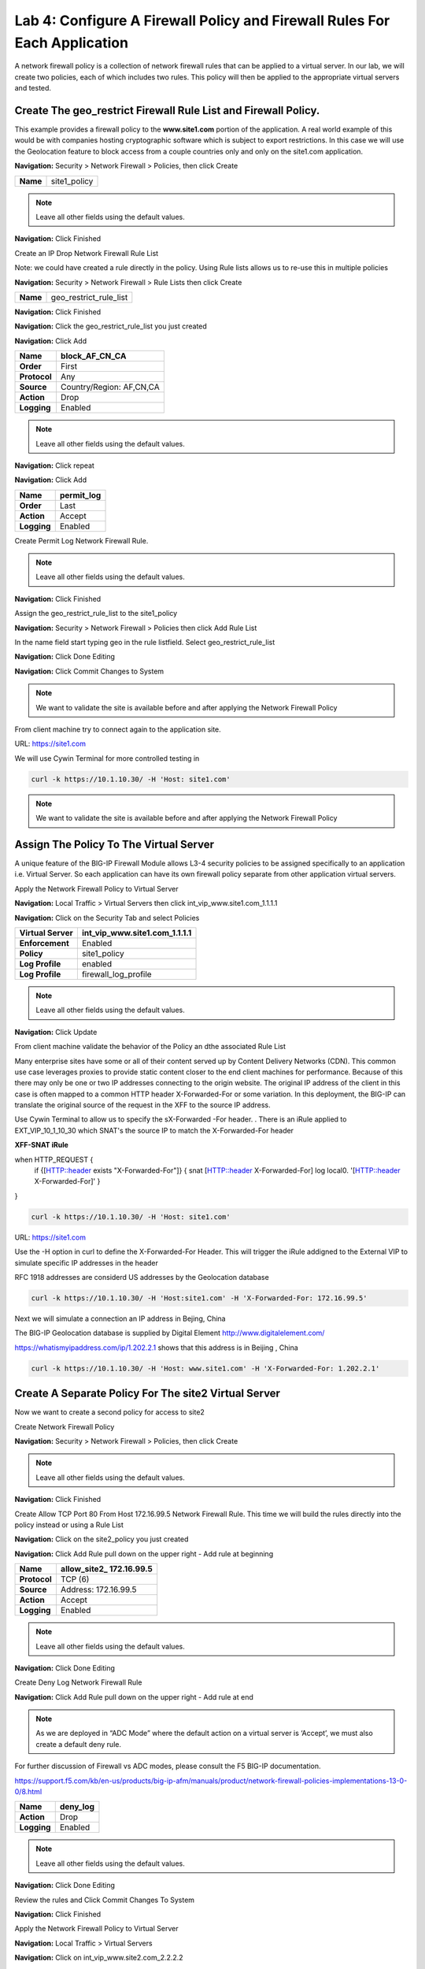 Lab 4: Configure A Firewall Policy and Firewall Rules For Each Application
==========================================================================

A network firewall policy is a collection of network firewall rules that can be applied to a virtual server. 
In our lab, we will create two policies, each of which includes two rules. This policy will then be applied 
to the appropriate virtual servers and tested.

Create The geo_restrict Firewall Rule List and Firewall Policy.
~~~~~~~~~~~~~~~~~~~~~~~~~~~~~~~~~~~~~~~~~~~~~~~~~~~~~~

This example provides a firewall policy to the **www.site1.com** portion of the application. A real world
example of this would be with companies hosting cryptographic software which is subject to export 
restrictions. In this case we will use the Geolocation feature to block access from a couple countries 
only and only on the site1.com application.

**Navigation:** Security > Network Firewall > Policies, then click Create

+------------+---------------------+
| **Name**   | site1_policy        |
+------------+---------------------+

|image256|

.. NOTE:: Leave all other fields using the default values.

**Navigation:** Click Finished


Create an IP Drop Network Firewall Rule List

Note: we could have created a rule directly in the policy. Using Rule lists allows us to re-use this in multiple policies

**Navigation:** Security > Network Firewall > Rule Lists then click Create

+------------+-------------------------+
| **Name**   | geo_restrict_rule_list  |
+------------+-------------------------+

|image253|

**Navigation:** Click Finished

**Navigation:** Click the geo_restrict_rule_list you just created

**Navigation:** Click Add


+----------------+----------------------------------------+
| **Name**       | block_AF_CN_CA                         |
+================+========================================+
| **Order**      | First                                  |
+----------------+----------------------------------------+
| **Protocol**   | Any                                    |
+----------------+----------------------------------------+
| **Source**     | Country/Region: AF,CN,CA               |
+----------------+----------------------------------------+
| **Action**     | Drop                                   |
+----------------+----------------------------------------+
| **Logging**    | Enabled                                |
+----------------+----------------------------------------+


.. NOTE:: Leave all other fields using the default values.

**Navigation:** Click repeat

**Navigation:** Click Add

+---------------+---------------+
| **Name**      | permit\_log   |
+===============+===============+
| **Order**     | Last          |
+---------------+---------------+
| **Action**    | Accept        |
+---------------+---------------+
| **Logging**   | Enabled       |
+---------------+---------------+

Create Permit Log Network Firewall Rule.

.. NOTE:: Leave all other fields using the default values.

**Navigation:** Click Finished

|image252|

Assign the geo_restrict_rule_list to the site1_policy

**Navigation:** Security > Network Firewall > Policies then click Add Rule List

In the name field  start typing geo in the rule listfield. Select geo_restrict_rule_list 

**Navigation:** Click Done Editing

**Navigation:** Click Commit Changes to System

.. NOTE:: We want to validate the site is available before and after applying the Network Firewall Policy

From client machine try to connect again to the application site.

URL: https://site1.com

We will use Cywin Terminal for more controlled testing in 

.. code-block:: console

   curl -k https://10.1.10.30/ -H 'Host: site1.com'

|image255|

.. NOTE:: We want to validate the site is available before and after applying the Network Firewall Policy

Assign The Policy To The Virtual Server
~~~~~~~~~~~~~~~~~~~~~~~~~~~~~~~~~~~~~~~

A unique feature of the BIG-IP Firewall Module allows L3-4 security policies to be assigned specifically to an application i.e. Virtual Server. So each application can have its own firewall policy separate from other application virtual servers.

Apply the Network Firewall Policy to Virtual Server

**Navigation:** Local Traffic > Virtual Servers then click int_vip_www.site1.com_1.1.1.1

**Navigation:** Click on the Security Tab and select Policies


+----------------------+-----------------------------------------------+
| **Virtual Server**   | int_vip_www.site1.com_1.1.1.1                 |
+======================+===============================================+
| **Enforcement**      | Enabled                                       |
+----------------------+-----------------------------------------------+
| **Policy**           | site1_policy                                  |
+----------------------+-----------------------------------------------+
| **Log Profile**      | enabled                                       |
+----------------------+-----------------------------------------------+
| **Log Profile**      | firewall\_log\_profile                        |
+----------------------+-----------------------------------------------+

|image36|

.. NOTE:: Leave all other fields using the default values.

**Navigation:** Click Update

From client machine validate the behavior of the Policy an dthe associated Rule List

Many enterprise sites have some or all of their content served up by Content Delivery Networks (CDN). 
This common use case leverages proxies to provide static content closer to the end client machines for 
performance. Because of this there may only be one or two IP addresses connecting to the origin website. 
The original IP address of the client in this case is often mapped to a common HTTP header X-Forwarded-For 
or some variation. In this deployment, the BIG-IP can translate the original source of the request in the 
XFF to the source IP address.

Use Cywin Terminal to allow us to specify the sX-Forwarded -For header. . There is an iRule
applied to   EXT_VIP_10_1_10_30 which SNAT's the source IP to match the X-Forwarded-For header

**XFF-SNAT iRule**

.. code-block:: tcl 

when HTTP_REQUEST {
  if {[HTTP::header exists "X-Forwarded-For"]}  {
  snat [HTTP::header X-Forwarded-For]
  log local0. '[HTTP::header X-Forwarded-For]'
  }
}

.. code-block:: console

   curl -k https://10.1.10.30/ -H 'Host: site1.com' 

.. Note: Since we did not define the header, the firewall will see the RFC 1918 Addres of the jump host 
   (10.1.10.199) which is allowed

URL: https://site1.com

Use the -H option in curl to define the X-Forwarded-For Header. This will trigger the iRule addigned to the
External VIP to simulate specific IP addresses in the header

RFC 1918 addresses are considerd US addresses by the Geolocation database

.. code-block:: console

   curl -k https://10.1.10.30/ -H 'Host:site1.com' -H 'X-Forwarded-For: 172.16.99.5'

Next we will simulate a connection an IP address in Bejing, China

The BIG-IP Geolocation database is supplied by Digital Element http://www.digitalelement.com/ 

https://whatismyipaddress.com/ip/1.202.2.1 shows that this address is in Beijing , China

.. code-block:: console

   curl -k https://10.1.10.30/ -H 'Host: www.site1.com' -H 'X-Forwarded-For: 1.202.2.1'


Create A Separate Policy For The site2 Virtual Server
~~~~~~~~~~~~~~~~~~~~~~~~~~~~~~~~~~~~~~~~~~~~~~~~~~~

Now we want to create a second policy for access to site2

Create Network Firewall Policy

**Navigation:** Security > Network Firewall > Policies, then click Create

+------------+---------------+
| **Name**   | site2_policy   |
+------------+---------------+

|image257|

.. NOTE:: Leave all other fields using the default values.

**Navigation:** Click Finished

Create Allow TCP Port 80 From Host 172.16.99.5 Network Firewall Rule. This time we will build the rules directly 
into the policy instead or using a Rule List

**Navigation:** Click on the site2_policy you just created 

**Navigation:** Click Add Rule pull down on the upper right - Add rule at beginning


+----------------+----------------------------+
| **Name**       | allow_site2_ 172.16.99.5   |
+================+============================+
| **Protocol**   | TCP (6)                    |
+----------------+----------------------------+
| **Source**     | Address: 172.16.99.5       |
+----------------+----------------------------+
| **Action**     | Accept                     |
+----------------+----------------------------+
| **Logging**    | Enabled                    |
+----------------+----------------------------+

|image258|

.. NOTE:: Leave all other fields using the default values.

**Navigation:** Click Done Editing

Create Deny Log Network Firewall Rule

**Navigation:** Click Add Rule pull down on the upper right - Add rule at end

.. NOTE:: As we are deployed in “ADC Mode” where the default action on a virtual server is ‘Accept’, we must also create a default deny rule.

For further discussion of Firewall vs ADC modes, please consult the F5 BIG-IP documentation.

https://support.f5.com/kb/en-us/products/big-ip-afm/manuals/product/network-firewall-policies-implementations-13-0-0/8.html


+---------------+-------------+
| **Name**      | deny_log    |
+===============+=============+
| **Action**    | Drop        |
+---------------+-------------+
| **Logging**   | Enabled     |
+---------------+-------------+

.. NOTE:: Leave all other fields using the default values.

**Navigation:** Click Done Editing

|image259|

Review the rules and Click Commit Changes To System

|image260|

**Navigation:** Click Finished

Apply the Network Firewall Policy to Virtual Server

**Navigation:** Local Traffic > Virtual Servers

**Navigation:** Click on int_vip_www.site2.com_2.2.2.2

**Navigation:** Select the Security Tab and select Policies 

+----------------------+-----------------------------------------+
| **Virtual Server**   | int_vip_www.site2.com_2.2.2.2           |
+======================+=========================================+
| **Network Firewall** | Enabled                                 |
+----------------------+-----------------------------------------+
| **Policy**           | site2_policy                            |
+----------------------+-----------------------------------------+
| **Log Profile**      | enabled                                 |
+----------------------+-----------------------------------------+
| **Log Profile**      | firewall\_log\_profile                  |
+----------------------+-----------------------------------------+

.. NOTE:: Leave all other fields using the default values.

**Navigation:** Click Update

|image261|

.. NOTE:: Leave all other fields using the default values.

**Navigation:** Click Update

From client machine

From client machine validate the behavior of the Policy an dthe associated Rule List

We will use Cywin Terminal to allow us to specify the source IP address. This is done by leveraging
an iRule which SNAT's the source IP to match the X-Forwarded-For header. This iRule is applied to 
EXT_VIP_10_1_10_30

.. code-block:: console

   curl -k https://10.1.10.30/ -H 'Host: site2.com'  


Next we will use a more specific command which leverages the iRule addigned to the
External VIP to simulate specifi IP addresses

RFC 1918 addresses are considerd US addresses by the Geolocation database

.. code-block:: console

   curl -k https://10.1.10.30/ -H 'Host:site2.com' -H 'X-Forwarded-For: 172.16.99.5'

The BIG-IP Geolocation database is supplied by Digital Element http://www.digitalelement.com/ 

https://whatismyipaddress.com/ip/1.202.2.1 shows that this address is in Beijing , China

.. code-block:: console

   curl -k https://10.1.10.30/ -H 'Host: www.site2.com' -H 'X-Forwarded-For: 1.202.2.1'

.. NOTE:: We want to ensure the site is still available
   after applying the policy. We will get into testing the block later

.. NOTE:: This concludes Module 1 - Lab 4

.. |image256| image:: /_static/class2/image256.png
   :width: 7.04167in
   :height: 1.70833in
.. |image31| image:: /_static/class2/image33.png
   :width: 7.04167in
   :height: 2.33333in
.. |image3200| image:: /_static/class2/image34.png
   :width: 7.05556in
   :height: 6.47222in
.. |image33| image:: /_static/class2/image35.png
   :width: 7.04167in
   :height: 5.02778in
.. |image34| image:: /_static/class2/image36.png
   :width: 7.04167in
   :height: 2.45833in
.. |image35| image:: /_static/class2/image37.png
   :width: 7.05556in
   :height: 3.30556in
.. |image36| image:: /_static/class2/image38.png
   :width: 7.05556in
   :height: 6.91667in
.. |image37| image:: /_static/class2/image37.png
   :width: 7.05000in
   :height: 3.30295in
.. |image38| image:: /_static/class2/image39.png
   :width: 7.04167in
   :height: 1.75000in
.. |image39| image:: /_static/class2/image40.png
   :width: 7.04167in
   :height: 2.50000in
.. |image40| image:: /_static/class2/image41.png
   :width: 7.05556in
   :height: 6.86111in
.. |image41| image:: /_static/class2/image42.png
   :width: 7.04167in
   :height: 5.04167in
.. |image42| image:: /_static/class2/image43.png
   :width: 7.04167in
   :height: 6.33333in
.. |image43| image:: /_static/class2/image44.png
   :width: 7.04167in
   :height: 4.19444in
.. |image44| image:: /_static/class2/image45.png
   :width: 7.04167in
   :height: 0.63889in
.. |image252| image:: /_static/class2/image252.png
   :width: 7.04167in
   :height: 1.70833in
.. |image253| image:: /_static/class2/image253.png
   :width: 7.04167in
   :height: 1.70833in
.. |image254| image:: /_static/class2/image254.png
   :width: 6.04167in
   :height: 7.63889in
.. |image255| image:: /_static/class2/image255.png
   :width: 7.04167in
   :height: 3.63889in
.. |image257| image:: /_static/class2/image257.png
   :width: 7.04167in
   :height: 1.70833in
.. |image258| image:: /_static/class2/image258.png
   :width: 7.04167in
   :height: 2.70833in
.. |image259| image:: /_static/class2/image259.png
   :width: 7.04167in
   :height: 3.70833in
.. |image260| image:: /_static/class2/image260.png
   :width: 7.04167in
   :height: 3.70833in
.. |image261| image:: /_static/class2/image261.png
   :width: 7.04167in
   :height: 7.70833in

